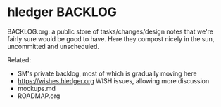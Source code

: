 * hledger BACKLOG

BACKLOG.org: a public store of tasks/changes/design notes
that we're fairly sure would be good to have.
Here they compost nicely in the sun, uncommitted and unscheduled.

Related:
- SM's private backlog, most of which is gradually moving here
- https://wishes.hledger.org WISH issues, allowing more discussion
- mockups.md
- ROADMAP.org
